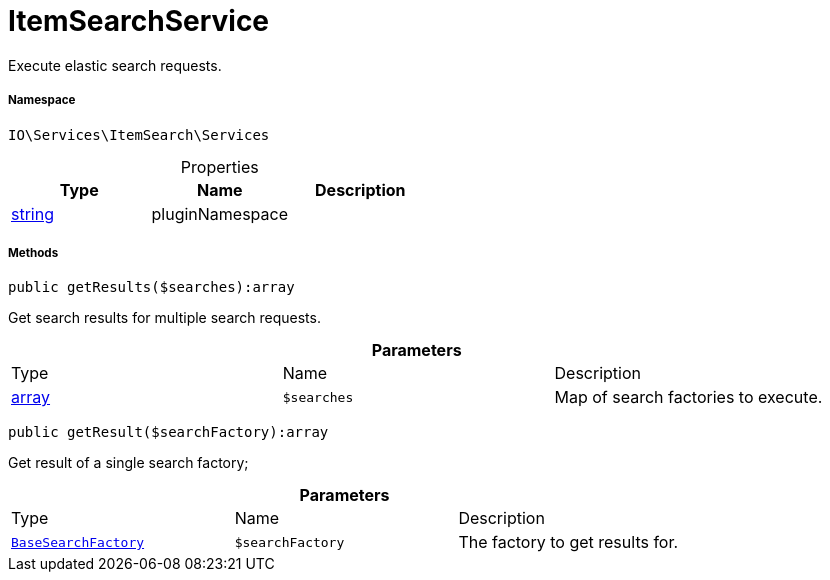 :table-caption!:
:example-caption!:
:source-highlighter: prettify
:sectids!:
[[io__itemsearchservice]]
= ItemSearchService

Execute elastic search requests.



===== Namespace

`IO\Services\ItemSearch\Services`





.Properties
|===
|Type |Name |Description

|link:http://php.net/string[string^]
    |pluginNamespace
    |
|===


===== Methods

[source%nowrap, php]
----

public getResults($searches):array

----







Get search results for multiple search requests.

.*Parameters*
|===
|Type |Name |Description
|link:http://php.net/array[array^]
a|`$searches`
|Map of search factories to execute.
|===


[source%nowrap, php]
----

public getResult($searchFactory):array

----







Get result of a single search factory;

.*Parameters*
|===
|Type |Name |Description
|xref:IO/Services/ItemSearch/Factories/BaseSearchFactory.adoc#[`BaseSearchFactory`]
a|`$searchFactory`
|The factory to get results for.
|===


